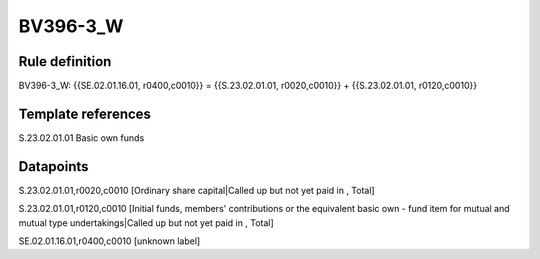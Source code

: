 =========
BV396-3_W
=========

Rule definition
---------------

BV396-3_W: {{SE.02.01.16.01, r0400,c0010}} = {{S.23.02.01.01, r0020,c0010}} + {{S.23.02.01.01, r0120,c0010}}


Template references
-------------------

S.23.02.01.01 Basic own funds


Datapoints
----------

S.23.02.01.01,r0020,c0010 [Ordinary share capital|Called up but not yet paid in , Total]

S.23.02.01.01,r0120,c0010 [Initial funds, members' contributions or the equivalent basic own - fund item for mutual and mutual type undertakings|Called up but not yet paid in , Total]

SE.02.01.16.01,r0400,c0010 [unknown label]


